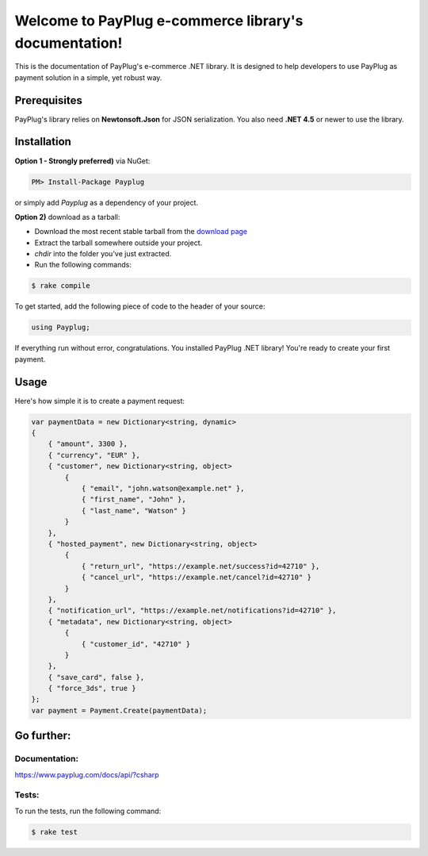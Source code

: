 Welcome to PayPlug e-commerce library's documentation!
======================================================

This is the documentation of PayPlug's e-commerce .NET library. It is designed to
help developers to use PayPlug as payment solution in a simple, yet robust way.

Prerequisites
-------------

PayPlug's library relies on **Newtonsoft.Json** for JSON serialization. You also need **.NET 4.5** or newer to use the library.


Installation
------------

**Option 1 - Strongly preferred)** via NuGet:

.. code-block:: bash

    PM> Install-Package Payplug 


or simply add *Payplug* as a dependency of your project.

**Option 2)** download as a tarball:

- Download the most recent stable tarball from the `download page`__
- Extract the tarball somewhere outside your project.
- *chdir* into the folder you've just extracted.
- Run the following commands:

.. code-block:: bash

    $ rake compile

__ https://github.com/payplug/payplug-sharp/releases

To get started, add the following piece of code to the header of your source:

.. sourcecode:: csharp

    using Payplug;

If everything run without error, congratulations. You installed PayPlug .NET library! You're ready to create your
first payment.

Usage
-----

Here's how simple it is to create a payment request:

.. sourcecode :: csharp

    var paymentData = new Dictionary<string, dynamic>
    {
        { "amount", 3300 },
        { "currency", "EUR" },
        { "customer", new Dictionary<string, object>
            {
                { "email", "john.watson@example.net" },
                { "first_name", "John" },
                { "last_name", "Watson" }
            }
        },
        { "hosted_payment", new Dictionary<string, object>
            {
                { "return_url", "https://example.net/success?id=42710" },
                { "cancel_url", "https://example.net/cancel?id=42710" }
            }
        },
        { "notification_url", "https://example.net/notifications?id=42710" },
        { "metadata", new Dictionary<string, object>
            {
                { "customer_id", "42710" }
            }
        },
        { "save_card", false },
        { "force_3ds", true }
    };
    var payment = Payment.Create(paymentData);


Go further:
-----------
Documentation:
++++++++++++++

https://www.payplug.com/docs/api/?csharp

Tests:
++++++
To run the tests, run the following command:

.. code-block:: bash

    $ rake test